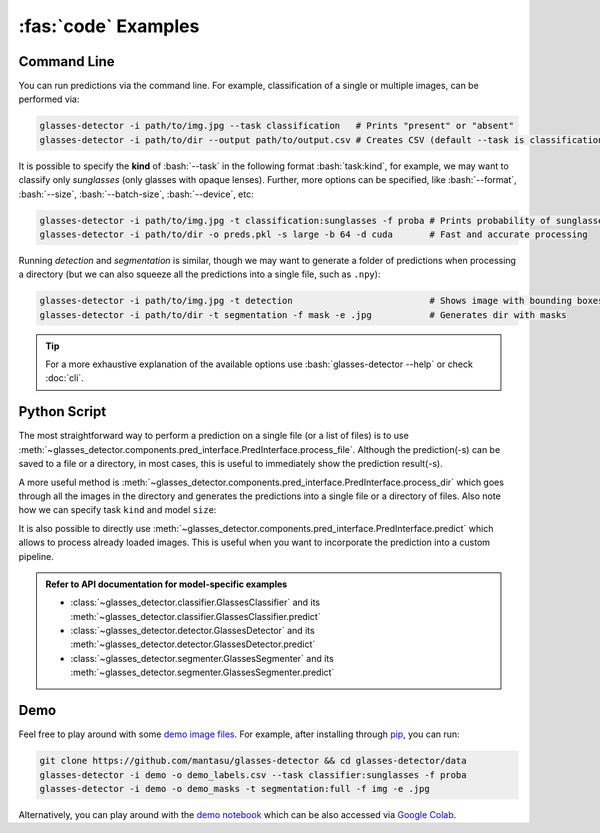 :fas:`code` Examples
====================

.. role:: bash(code)
  :language: bash
  :class: highlight

.. _command-line:

Command Line
------------

You can run predictions via the command line. For example, classification of a single or multiple images, can be performed via:

.. code-block:: bash

    glasses-detector -i path/to/img.jpg --task classification   # Prints "present" or "absent"
    glasses-detector -i path/to/dir --output path/to/output.csv # Creates CSV (default --task is classification)


It is possible to specify the **kind** of :bash:`--task` in the following format :bash:`task:kind`, for example, we may want to classify only *sunglasses* (only glasses with opaque lenses). Further, more options can be specified, like :bash:`--format`, :bash:`--size`, :bash:`--batch-size`, :bash:`--device`, etc:

.. code-block:: bash
    
    glasses-detector -i path/to/img.jpg -t classification:sunglasses -f proba # Prints probability of sunglasses
    glasses-detector -i path/to/dir -o preds.pkl -s large -b 64 -d cuda       # Fast and accurate processing

Running *detection* and *segmentation* is similar, though we may want to generate a folder of predictions when processing a directory (but we can also squeeze all the predictions into a single file, such as ``.npy``):

.. code-block:: bash

    glasses-detector -i path/to/img.jpg -t detection                          # Shows image with bounding boxes
    glasses-detector -i path/to/dir -t segmentation -f mask -e .jpg           # Generates dir with masks

.. tip::

    For a more exhaustive explanation of the available options use :bash:`glasses-detector --help` or check :doc:`cli`.


Python Script
-------------

The most straightforward way to perform a prediction on a single file (or a list of files) is to use :meth:`~glasses_detector.components.pred_interface.PredInterface.process_file`. Although the prediction(-s) can be saved to a file or a directory, in most cases, this is useful to immediately show the prediction result(-s).

.. code-block:: python
    :linenos:

    from glasses_detector import GlassesClassifier, GlassesDetector

    # Prints either '1' or '0'
    classifier = GlassesClassifier()
    classifier.process_file(
        input_path="path/to/img.jpg",     # can be a list of paths
        format={True: "1", False: "0"},   # similar to format="int"
        show=True,                        # to print the prediction
    )

    # Opens a plot in a new window
    detector = GlassesDetector()
    detector.process_file(
        image="path/to/img.jpg",          # can be a list of paths
        format="img",                     # to return the image with drawn bboxes
        show=True,                        # to show the image using matplotlib
    )

A more useful method is :meth:`~glasses_detector.components.pred_interface.PredInterface.process_dir` which goes through all the images in the directory and generates the predictions into a single file or a directory of files. Also note how we can specify task ``kind`` and model ``size``:

.. code-block:: python
    :linenos:

    from glasses_detector import GlassesClassifier, GlassesSegmenter

    # Generates a CSV file with image paths and labels
    classifier = GlassesClassifier(kind="sunglasses")
    classifier.process_dir(
        input_path="path/to/dir",         # failed files will raise a warning
        output_path="path/to/output.csv", # path/to/dir/img1.jpg,<pred>...
        format="proba",                   # <pred> is a probability of sunglasses
        pbar="Processing",                # Set to None to disable
    )

    # Generates a directory with masks
    segmenter = GlassesSegmenter(size="large", device="cuda")
    segmenter.process_dir(
        input_path="path/to/dir",         # output dir defaults to path/to/dir_preds
        ext=".jpg",                       # saves each mask in JPG format
        format="mask",                    # output type will be a grayscale PIL image
        batch_size=32,                    # to speed up the processing
        output_size=(512, 512),           # Set to None to keep the same size as image
    )


It is also possible to directly use :meth:`~glasses_detector.components.pred_interface.PredInterface.predict` which allows to process already loaded images. This is useful when you want to incorporate the prediction into a custom pipeline.

.. code-block:: python
    :linenos:

    import numpy as np
    from glasses_detector import GlassesDetector

    # Predicts normalized bounding boxes
    detector = GlassesDetector()
    predictions = detector(
        image=np.random.randint(0, 256, size=(224, 224, 3), dtype=np.uint8),
        format="float",
    )
    print(type(prediction), len(prediction))  # <class 'list'> 10


.. admonition:: Refer to API documentation for model-specific examples
    
    * :class:`~glasses_detector.classifier.GlassesClassifier` and its :meth:`~glasses_detector.classifier.GlassesClassifier.predict`
    * :class:`~glasses_detector.detector.GlassesDetector` and its :meth:`~glasses_detector.detector.GlassesDetector.predict`
    * :class:`~glasses_detector.segmenter.GlassesSegmenter` and its :meth:`~glasses_detector.segmenter.GlassesSegmenter.predict`

Demo
----

Feel free to play around with some `demo image files <https://github.com/mantasu/glasses-detector/data/demo/>`_. For example, after installing through `pip <https://pypi.org/project/glasses-detector/>`_, you can run:

.. code-block:: bash

    git clone https://github.com/mantasu/glasses-detector && cd glasses-detector/data
    glasses-detector -i demo -o demo_labels.csv --task classifier:sunglasses -f proba
    glasses-detector -i demo -o demo_masks -t segmentation:full -f img -e .jpg

Alternatively, you can play around with the `demo notebook <https://github.com/mantasu/glasses-detector/notebooks/demo.ipynb>`_ which can be also accessed via `Google Colab <https://colab.research.google.com/github/mantasu/glasses-detector/blob/master/notebooks/demo.ipynb>`_.

